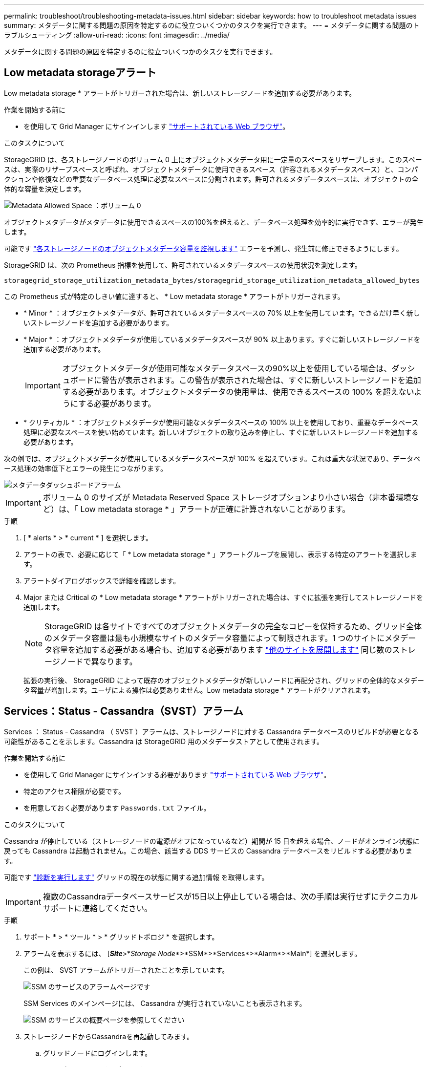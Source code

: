 ---
permalink: troubleshoot/troubleshooting-metadata-issues.html 
sidebar: sidebar 
keywords: how to troubleshoot metadata issues 
summary: メタデータに関する問題の原因を特定するのに役立ついくつかのタスクを実行できます。 
---
= メタデータに関する問題のトラブルシューティング
:allow-uri-read: 
:icons: font
:imagesdir: ../media/


[role="lead"]
メタデータに関する問題の原因を特定するのに役立ついくつかのタスクを実行できます。



== Low metadata storageアラート

Low metadata storage * アラートがトリガーされた場合は、新しいストレージノードを追加する必要があります。

.作業を開始する前に
* を使用して Grid Manager にサインインします link:../admin/web-browser-requirements.html["サポートされている Web ブラウザ"]。


.このタスクについて
StorageGRID は、各ストレージノードのボリューム 0 上にオブジェクトメタデータ用に一定量のスペースをリザーブします。このスペースは、実際のリザーブスペースと呼ばれ、オブジェクトメタデータに使用できるスペース（許容されるメタデータスペース）と、コンパクションや修復などの重要なデータベース処理に必要なスペースに分割されます。許可されるメタデータスペースは、オブジェクトの全体的な容量を決定します。

image::../media/metadata_allowed_space_volume_0.png[Metadata Allowed Space ：ボリューム 0]

オブジェクトメタデータがメタデータに使用できるスペースの100%を超えると、データベース処理を効率的に実行できず、エラーが発生します。

可能です link:../monitor/monitoring-storage-capacity.html#monitor-object-metadata-capacity-for-each-storage-node["各ストレージノードのオブジェクトメタデータ容量を監視します"] エラーを予測し、発生前に修正できるようにします。

StorageGRID は、次の Prometheus 指標を使用して、許可されているメタデータスペースの使用状況を測定します。

[listing]
----
storagegrid_storage_utilization_metadata_bytes/storagegrid_storage_utilization_metadata_allowed_bytes
----
この Prometheus 式が特定のしきい値に達すると、 * Low metadata storage * アラートがトリガーされます。

* * Minor * ：オブジェクトメタデータが、許可されているメタデータスペースの 70% 以上を使用しています。できるだけ早く新しいストレージノードを追加する必要があります。
* * Major * ：オブジェクトメタデータが使用しているメタデータスペースが 90% 以上あります。すぐに新しいストレージノードを追加する必要があります。
+

IMPORTANT: オブジェクトメタデータが使用可能なメタデータスペースの90%以上を使用している場合は、ダッシュボードに警告が表示されます。この警告が表示された場合は、すぐに新しいストレージノードを追加する必要があります。オブジェクトメタデータの使用量は、使用できるスペースの 100% を超えないようにする必要があります。

* * クリティカル * ：オブジェクトメタデータが使用可能なメタデータスペースの 100% 以上を使用しており、重要なデータベース処理に必要なスペースを使い始めています。新しいオブジェクトの取り込みを停止し、すぐに新しいストレージノードを追加する必要があります。


次の例では、オブジェクトメタデータが使用しているメタデータスペースが 100% を超えています。これは重大な状況であり、データベース処理の効率低下とエラーの発生につながります。

image::../media/cdlp_dashboard_alarm.gif[メタデータダッシュボードアラーム]


IMPORTANT: ボリューム 0 のサイズが Metadata Reserved Space ストレージオプションより小さい場合（非本番環境など）は、「 Low metadata storage * 」アラートが正確に計算されないことがあります。

.手順
. [ * alerts * > * current * ] を選択します。
. アラートの表で、必要に応じて「 * Low metadata storage * 」アラートグループを展開し、表示する特定のアラートを選択します。
. アラートダイアログボックスで詳細を確認します。
. Major または Critical の * Low metadata storage * アラートがトリガーされた場合は、すぐに拡張を実行してストレージノードを追加します。
+

NOTE: StorageGRID は各サイトですべてのオブジェクトメタデータの完全なコピーを保持するため、グリッド全体のメタデータ容量は最も小規模なサイトのメタデータ容量によって制限されます。1 つのサイトにメタデータ容量を追加する必要がある場合も、追加する必要があります link:../expand/adding-grid-nodes-to-existing-site-or-adding-new-site.html["他のサイトを展開します"] 同じ数のストレージノードで異なります。

+
拡張の実行後、 StorageGRID によって既存のオブジェクトメタデータが新しいノードに再配分され、グリッドの全体的なメタデータ容量が増加します。ユーザによる操作は必要ありません。Low metadata storage * アラートがクリアされます。





== Services：Status - Cassandra（SVST）アラーム

Services ： Status - Cassandra （ SVST ）アラームは、ストレージノードに対する Cassandra データベースのリビルドが必要となる可能性があることを示します。Cassandra は StorageGRID 用のメタデータストアとして使用されます。

.作業を開始する前に
* を使用して Grid Manager にサインインする必要があります link:../admin/web-browser-requirements.html["サポートされている Web ブラウザ"]。
* 特定のアクセス権限が必要です。
* を用意しておく必要があります `Passwords.txt` ファイル。


.このタスクについて
Cassandra が停止している（ストレージノードの電源がオフになっているなど）期間が 15 日を超える場合、ノードがオンライン状態に戻っても Cassandra は起動されません。この場合、該当する DDS サービスの Cassandra データベースをリビルドする必要があります。

可能です link:../monitor/running-diagnostics.html["診断を実行します"] グリッドの現在の状態に関する追加情報 を取得します。


IMPORTANT: 複数のCassandraデータベースサービスが15日以上停止している場合は、次の手順は実行せずにテクニカルサポートに連絡してください。

.手順
. サポート * > * ツール * > * グリッドトポロジ * を選択します。
. アラームを表示するには、 [*_Site_*>*_Storage Node_*>*SSM*>*Services*>*Alarm*>*Main*] を選択します。
+
この例は、 SVST アラームがトリガーされたことを示しています。

+
image::../media/svst_alarm.gif[SSM のサービスのアラームページです]

+
SSM Services のメインページには、 Cassandra が実行されていないことも表示されます。

+
image::../media/cassandra_not_running.gif[SSM のサービスの概要ページを参照してください]

. [[restart_cassandra_from_the_Storage_Node]]ストレージノードからCassandraを再起動してみます。
+
.. グリッドノードにログインします。
+
... 次のコマンドを入力します。 `ssh admin@grid_node_IP`
... に記載されているパスワードを入力します `Passwords.txt` ファイル。
... 次のコマンドを入力してrootに切り替えます。 `su -`
... に記載されているパスワードを入力します `Passwords.txt` ファイル。rootとしてログインすると、プロンプトがから変わります `$` 終了： `#`。


.. 入力するコマンド `/etc/init.d/cassandra status`
.. Cassandraが実行されていない場合は再起動します。 `/etc/init.d/cassandra restart`


. Cassandra が再起動されない場合は、 Cassandra が停止していた期間を調べます。Cassandra の停止期間が 15 日を超えている場合、 Cassandra データベースをリビルドする必要があります。
+

IMPORTANT: 複数のCassandraデータベースサービスが停止している場合は、次の手順は実行せずにテクニカルサポートに連絡してください。

+
グラフを作成するか、 servermanager.log ファイルを確認することで、 Cassandra が停止していた期間を調べることができます。

. Cassandra のグラフを確認する手順は次
+
.. サポート * > * ツール * > * グリッドトポロジ * を選択します。次に、 [* _ サイト _ * > * _ ストレージノード _ * > * SSM* > * サービス * > * レポート * > * チャート * ] を選択します。
.. 「 * Attribute * > * Service ： Status - Cassandra * 」を選択します。
.. [ 開始日 *] には、現在の日付よりも 16 日前の日付を入力します。[* 終了日 *] には、現在の日付を入力します。
.. [ 更新（ Update ） ] をクリックします。
.. グラフから Cassandra の停止期間が 15 日を超えていることがわかった場合は、 Cassandra データベースをリビルドします。
+
次のグラフの例では、 Cassandra が少なくとも 17 日間は停止していることがわかります。

+
image::../media/cassandra_not_running_chart.png[SSM のサービスの概要ページを参照してください]



. ストレージノードで servermanager.log ファイルを確認するには、次の手順を実行します。
+
.. グリッドノードにログインします。
+
... 次のコマンドを入力します。 `ssh admin@grid_node_IP`
... に記載されているパスワードを入力します `Passwords.txt` ファイル。
... 次のコマンドを入力してrootに切り替えます。 `su -`
... に記載されているパスワードを入力します `Passwords.txt` ファイル。rootとしてログインすると、プロンプトがから変わります `$` 終了： `#`。


.. 入力するコマンド `cat /var/local/log/servermanager.log`
+
servermanager.log ファイルの内容が表示されます。

+
Cassandra の停止期間が 15 日を超えている場合、 servermanager.log ファイルに次のメッセージが表示されます。

+
[listing]
----
"2014-08-14 21:01:35 +0000 | cassandra | cassandra not
started because it has been offline for longer than
its 15 day grace period - rebuild cassandra
----
.. このメッセージのタイムスタンプが手順に従って Cassandra の再起動を試行した時間になっていることを確認してください <<restart_Cassandra_from_the_Storage_Node,ストレージノードから Cassandra を再起動します>>。
+
Cassandra のエントリは 1 つとは限らないため、最新のエントリを確認する必要があります。

.. Cassandra の停止期間が 15 日を超えている場合、 Cassandra データベースをリビルドする必要があります。
+
手順については、を参照してください link:../maintain/recovering-storage-node-that-has-been-down-more-than-15-days.html["ストレージノードを 15 日以上停止した状態にリカバリします"]。

.. Cassandraの再構築後にアラームがクリアされない場合は、テクニカルサポートにお問い合わせください。






== Cassandra Out of Memoryエラー（SMTTアラーム）

Total Events （ SMTT ）アラームは、 Cassandra データベースでメモリ不足エラーが発生するとトリガーされます。このエラーが発生した場合は、テクニカルサポートに連絡して問題 の処理を依頼してください。

.このタスクについて
Cassandra データベースにメモリ不足エラーが発生すると、ヒープダンプが作成され、 Total Events （ SMTT ）アラームがトリガーされて、 Cassandra Heap Out Of Memory Errors のカウントが 1 つ増えます。

.手順
. イベントを表示するには、 * support * > * Tools * > * Grid topology * > * Configuration * を選択します。
. Cassandra Heap Out Of Memory Errors のカウントが 1 以上であることを確認します。
+
可能です link:../monitor/running-diagnostics.html["診断を実行します"] グリッドの現在の状態に関する追加情報 を取得します。

. に進みます `/var/local/core/`を圧縮します `Cassandra.hprof` ファイルを保存してテクニカルサポートに送信します。
. のバックアップを作成します `Cassandra.hprof` ファイルを選択し、から削除します `/var/local/core/ directory`。
+
このファイルは 24GB もの大きさになることがあるため、削除してスペースを解放してください。

. 問題 が解決されたら、[Cassandra Heap Out of Memory Errors]数の*[Reset]*チェックボックスを選択します。次に、 * 変更を適用 * を選択します。
+

NOTE: イベント数をリセットするには、Gridトポロジページの設定権限が必要です。


